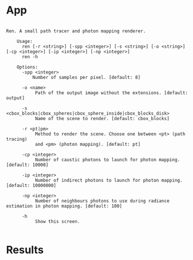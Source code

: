 * App
#+begin_example

  Ren. A small path tracer and photon mapping renderer.

      Usage:
        ren [-r <string>] [-spp <integer>] [-s <string>] [-o <string>] [-cp <integer>] [-ip <integer>] [-np <integer>]
        ren -h

      Options:
        -spp <integer> 
            Number of samples per pixel. [default: 8]

        -o <name>     
             Path of the output image without the extensions. [default: output]

        -s <cbox_blocks|cbox_spheres|cbox_sphere_inside|cbox_blocks_disk>     
             Name of the scene to render. [default: cbox_blocks]

        -r <pt|pm>    
             Method to render the scene. Choose one between <pt> (path tracing)
             and <pm> (photon mapping). [default: pt]

        -cp <integer> 
             Number of caustic photons to launch for photon mapping. [default: 10000]

        -ip <integer> 
             Number of indirect photons to launch for photon mapping. [default: 10000000]

        -np <integer> 
             Number of neighbours photons to use during radiance estimation in photon mapping. [default: 100]

        -h            
             Show this screen.

#+end_example

* Results
#+caption: Cornell box. Path tracing. 1024 x 4(AA) spp
#+nameE: fig:cbox_blocks
[[file:results/cbox_blocks.png]]
